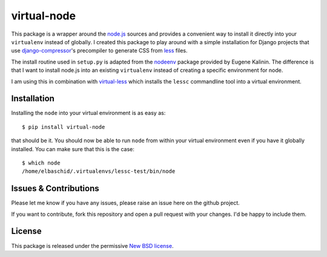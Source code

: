 virtual-node
============

This package is a wrapper around the `node.js`_ sources and provides a
convenient way to install it directly into your ``virtualenv`` instead
of globally. I created this package to play around with a simple 
installation for Django projects that use `django-compressor`_'s
precompiler to generate CSS from `less`_ files.

The install routine used in ``setup.py`` is adapted from the
`nodeenv`_ package provided by Eugene Kalinin. The difference is that I want
to install node.js into an existing ``virtualenv`` instead of creating
a specific environment for node.

I am using this in combination with `virtual-less`_ which installs the
``lessc`` commandline tool into a virtual environment.

.. _`less`: http://lesscss.org
.. _`node.js`: http://nodejs.org/
.. _`nodeenv`: http://github.com/ekalinin/nodeenv
.. _`virtual-less`: http://github.com/elbaschid/virtual-less
.. _`django-compressor`: https://github.com/jezdez/django_compressor


Installation
------------

Installing the ``node`` into your virtual environment is as easy as::

    $ pip install virtual-node

that should be it. You should now be able to run ``node`` from within
your virtual environment even if you have it globally installed. You
can make sure that this is the case::

    $ which node
    /home/elbaschid/.virtualenvs/lessc-test/bin/node

Issues & Contributions
----------------------

Please let me know if you have any issues, please raise an issue
here on the github project.

If you want to contribute, fork this repository and open a pull
request with your changes. I'd be happy to include them.

License
-------

This package is released under the permissive `New BSD license`_.

.. _`New BSD license`: https://github.com/elbaschid/virtual-less/blob/master/LICENSE
